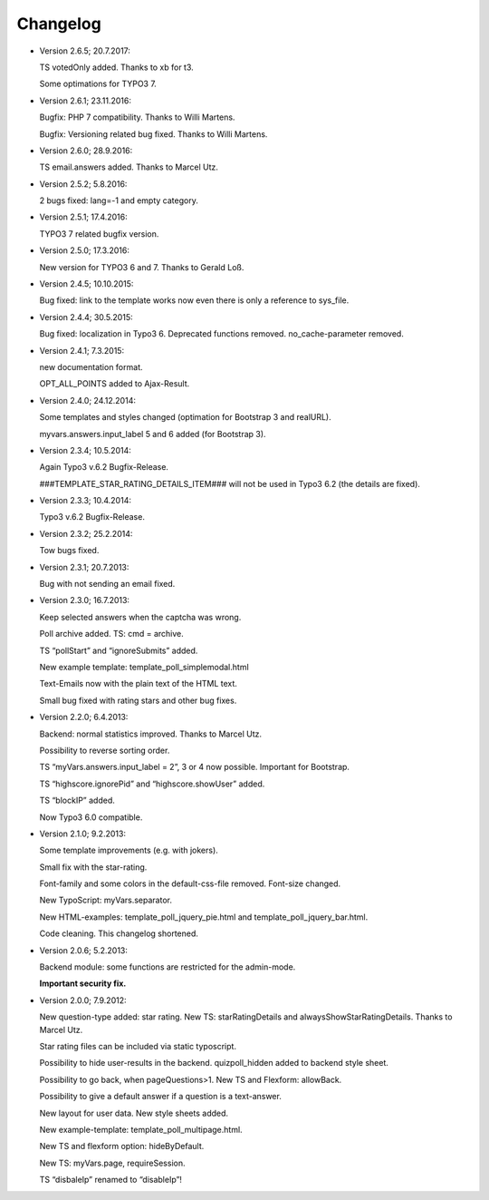 ﻿

.. ==================================================
.. FOR YOUR INFORMATION
.. --------------------------------------------------
.. -*- coding: utf-8 -*- with BOM.

.. ==================================================
.. DEFINE SOME TEXTROLES
.. --------------------------------------------------
.. role::   underline
.. role::   typoscript(code)
.. role::   ts(typoscript)
   :class:  typoscript
.. role::   php(code)


Changelog
---------

- Version 2.6.5; 20.7.2017:

  TS votedOnly added. Thanks to xb for t3.

  Some optimations for TYPO3 7.
  
- Version 2.6.1; 23.11.2016:

  Bugfix: PHP 7 compatibility. Thanks to Willi Martens.

  Bugfix: Versioning related bug fixed. Thanks to Willi Martens.

- Version 2.6.0; 28.9.2016:

  TS email.answers added. Thanks to Marcel Utz.

- Version 2.5.2; 5.8.2016:

  2 bugs fixed: lang=-1 and empty category.

- Version 2.5.1; 17.4.2016:

  TYPO3 7 related bugfix version.

- Version 2.5.0; 17.3.2016:

  New version for TYPO3 6 and 7. Thanks to Gerald Loß.

- Version 2.4.5; 10.10.2015:

  Bug fixed: link to the template works now even there is only a reference to sys_file.

- Version 2.4.4; 30.5.2015:

  Bug fixed: localization in Typo3 6.
  Deprecated functions removed.
  no_cache-parameter removed.

- Version 2.4.1; 7.3.2015:

  new documentation format.

  OPT_ALL_POINTS added to Ajax-Result.

- Version 2.4.0; 24.12.2014:

  Some templates and styles changed (optimation for Bootstrap 3 and
  realURL).

  myvars.answers.input\_label 5 and 6 added (for Bootstrap 3).

- Version 2.3.4; 10.5.2014:

  Again Typo3 v.6.2 Bugfix-Release.

  ###TEMPLATE\_STAR\_RATING\_DETAILS\_ITEM### will not be used in Typo3
  6.2 (the details are fixed).

- Version 2.3.3; 10.4.2014:

  Typo3 v.6.2 Bugfix-Release.

- Version 2.3.2; 25.2.2014:

  Tow bugs fixed.

- Version 2.3.1; 20.7.2013:

  Bug with not sending an email fixed.

- Version 2.3.0; 16.7.2013:

  Keep selected answers when the captcha was wrong.

  Poll archive added. TS: cmd = archive.

  TS “pollStart” and “ignoreSubmits” added.

  New example template: template\_poll\_simplemodal.html

  Text-Emails now with the plain text of the HTML text.

  Small bug fixed with rating stars and other bug fixes.

- Version 2.2.0; 6.4.2013:

  Backend: normal statistics improved. Thanks to Marcel Utz.

  Possibility to reverse sorting order.

  TS “myVars.answers.input\_label = 2”, 3 or 4 now possible. Important for Bootstrap.

  TS “highscore.ignorePid” and “highscore.showUser” added.

  TS “blockIP” added.

  Now Typo3 6.0 compatible.

- Version 2.1.0; 9.2.2013:

  Some template improvements (e.g. with jokers).

  Small fix with the star-rating.

  Font-family and some colors in the default-css-file removed. Font-size changed.

  New TypoScript: myVars.separator.

  New HTML-examples: template\_poll\_jquery\_pie.html and
  template\_poll\_jquery\_bar.html.

  Code cleaning. This changelog shortened.

- Version 2.0.6; 5.2.2013:

  Backend module: some functions are restricted for the admin-mode.

  **Important security fix.**

- Version 2.0.0; 7.9.2012:

  New question-type added: star rating. New TS: starRatingDetails and
  alwaysShowStarRatingDetails. Thanks to Marcel Utz.

  Star rating files can be included via static typoscript.

  Possibility to hide user-results in the backend. quizpoll\_hidden added to backend style sheet.

  Possibility to go back, when pageQuestions>1. New TS and Flexform: allowBack.

  Possibility to give a default answer if a question is a text-answer.

  New layout for user data. New style sheets added.

  New example-template: template\_poll\_multipage.html.

  New TS and flexform option: hideByDefault.

  New TS: myVars.page, requireSession.

  TS “disbaleIp” renamed to “disableIp”!
